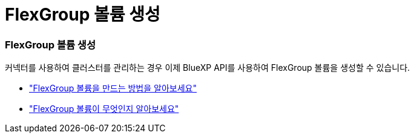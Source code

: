 = FlexGroup 볼륨 생성
:allow-uri-read: 




=== FlexGroup 볼륨 생성

커넥터를 사용하여 클러스터를 관리하는 경우 이제 BlueXP API를 사용하여 FlexGroup 볼륨을 생성할 수 있습니다.

* https://docs.netapp.com/us-en/bluexp-automation/cm/wf_onprem_flexgroup_ontap_create_vol.html["FlexGroup 볼륨을 만드는 방법을 알아보세요"^]
* https://docs.netapp.com/us-en/ontap/flexgroup/definition-concept.html["FlexGroup 볼륨이 무엇인지 알아보세요"^]

